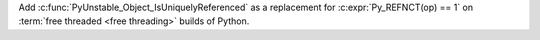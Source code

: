 Add :c:func:`PyUnstable_Object_IsUniquelyReferenced` as a replacement for
:c:expr:`Py_REFNCT(op) == 1` on :term:`free threaded <free threading>`
builds of Python.
